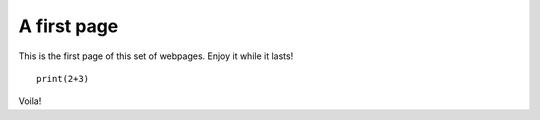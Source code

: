 A first page
=============

This is the first page of this set of webpages. Enjoy it while it
lasts!

:: 

  print(2+3)

Voila!
